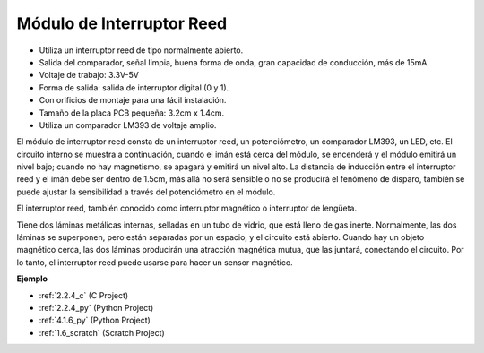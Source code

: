 .. nota::

    Hola, bienvenido a la comunidad de entusiastas de SunFounder Raspberry Pi, Arduino y ESP32 en Facebook. Sumérgete en el mundo de Raspberry Pi, Arduino y ESP32 con otros entusiastas.

    **¿Por qué unirse?**

    - **Soporte experto**: Resuelve problemas postventa y desafíos técnicos con la ayuda de nuestra comunidad y equipo.
    - **Aprende y comparte**: Intercambia consejos y tutoriales para mejorar tus habilidades.
    - **Avances exclusivos**: Obtén acceso anticipado a nuevos anuncios de productos y adelantos.
    - **Descuentos especiales**: Disfruta de descuentos exclusivos en nuestros productos más nuevos.
    - **Promociones y sorteos festivos**: Participa en sorteos y promociones festivas.

    👉 ¿Listo para explorar y crear con nosotros? Haz clic en [|link_sf_facebook|] y únete hoy mismo!

.. _cpn_reed_switch:

Módulo de Interruptor Reed
==============================

.. image:: img/reed_switch.png
    :width: 300
    :align: center

* Utiliza un interruptor reed de tipo normalmente abierto.
* Salida del comparador, señal limpia, buena forma de onda, gran capacidad de conducción, más de 15mA.
* Voltaje de trabajo: 3.3V-5V
* Forma de salida: salida de interruptor digital (0 y 1).
* Con orificios de montaje para una fácil instalación.
* Tamaño de la placa PCB pequeña: 3.2cm x 1.4cm.
* Utiliza un comparador LM393 de voltaje amplio.

El módulo de interruptor reed consta de un interruptor reed, un potenciómetro, un comparador LM393, un LED, etc. El circuito interno se muestra a continuación, cuando el imán está cerca del módulo, se encenderá y el módulo emitirá un nivel bajo; cuando no hay magnetismo, se apagará y emitirá un nivel alto. La distancia de inducción entre el interruptor reed y el imán debe ser dentro de 1.5cm, más allá no será sensible o no se producirá el fenómeno de disparo, también se puede ajustar la sensibilidad a través del potenciómetro en el módulo.
    
.. image:: img/reedswitch_sche.jpg
    :width: 600
    :align: center

El interruptor reed, también conocido como interruptor magnético o interruptor de lengüeta.

Tiene dos láminas metálicas internas, selladas en un tubo de vidrio, que está lleno de gas inerte. Normalmente, las dos láminas se superponen, pero están separadas por un espacio, y el circuito está abierto. Cuando hay un objeto magnético cerca, las dos láminas producirán una atracción magnética mutua, que las juntará, conectando el circuito. Por lo tanto, el interruptor reed puede usarse para hacer un sensor magnético.
        
.. image:: img/HowItWorksReed.jpg

**Ejemplo**

* :ref:`2.2.4_c` (C Project)
* :ref:`2.2.4_py` (Python Project)
* :ref:`4.1.6_py` (Python Project)
* :ref:`1.6_scratch` (Scratch Project)
